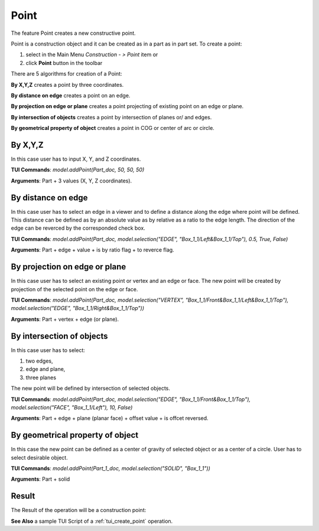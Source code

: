 
Point
=====

The feature Point creates a new constructive point.

Point is a construction object and it can be created as in a part as in part set. To create a point:

#. select in the Main Menu *Construction - > Point* item  or
#. click **Point** button in the toolbar

.. image:: images/point_button.png
  :align: center

.. centered::
  **Point** button

There are 5 algorithms for creation of a Point:

.. image:: images/point_by_xyz_32x32.png
   :align: left
**By X,Y,Z** creates a point by three coordinates.

.. image:: images/point_by_distance_on_edge_32x32.png
   :align: left
**By distance on edge** creates a point on an edge.

.. image:: images/point_by_projection_32x32.png
   :align: left
**By projection on edge or plane** creates a point projecting of existing point on an edge or plane.

.. image:: images/point_by_intersection_32x32.png
   :align: left
**By intersection of objects** creates a point by intersection of planes or/ and edges.

.. image:: images/point_by_geometrical_property_32x32.png
   :align: left
**By geometrical property of object** creates a point in COG or center of arc or circle.

By X,Y,Z
""""""""

.. image:: images/Point1.png
   :align: center
	
.. centered::
   **By X,Y,Z coordinates**

In this case user has to input X, Y, and Z coordinates.

**TUI Commands**: *model.addPoint(Part_doc, 50, 50, 50)*

**Arguments**: Part + 3 values (X, Y, Z coordinates).

By distance on edge
"""""""""""""""""""

.. image:: images/Point2.png
   :align: center
	
.. centered::
   **Along an edge**

In this case user has to select an edge in a viewer and to define a distance along the edge where point will be defined. This distance can be defined as by an absolute value as by relative as a ratio to the edge length. The direction of the edge can be reverced by the corresponded check box.

**TUI Commands**: *model.addPoint(Part_doc, model.selection("EDGE", "Box_1_1/Left&Box_1_1/Top"), 0.5, True, False)*

**Arguments**: Part + edge + value + is by ratio flag + to reverce flag.

By projection on edge or plane
""""""""""""""""""""""""""""""

.. image:: images/Point3.png
   :align: center
	
.. centered::
   **By projection**

In this case user has to select an existing point or vertex and an edge or face. The new point will be created by projection of the selected point on the edge or face.

**TUI Commands**: *model.addPoint(Part_doc, model.selection("VERTEX", "Box_1_1/Front&Box_1_1/Left&Box_1_1/Top"), model.selection("EDGE", "Box_1_1/Right&Box_1_1/Top"))*

**Arguments**: Part + vertex + edge (or plane).

By intersection of objects
""""""""""""""""""""""""""

.. image:: images/Point4.png
   :align: center
	
.. centered::
   **Intersection of objects**

In this case user has to select:

#. two edges,
#. edge and plane,
#. three planes

The new point will be defined by intersection of selected objects.

**TUI Commands**: *model.addPoint(Part_doc, model.selection("EDGE", "Box_1_1/Front&Box_1_1/Top"), model.selection("FACE", "Box_1_1/Left"), 10, False)*

**Arguments**: Part + edge + plane (planar face) + offset value + is offcet reversed.

By geometrical property of object
"""""""""""""""""""""""""""""""""

.. image:: images/Point5.png
   :align: center
	
.. centered::
   **By geometrical property**

In this case the new point can be defined as a center of gravity of selected object or as a center of a circle. User has to select desirable object.

**TUI Commands**:  *model.addPoint(Part_1_doc, model.selection("SOLID", "Box_1_1"))*

**Arguments**: Part + solid

Result
""""""

The Result of the operation will be a construction point:

.. image:: images/CreatePoint.png
	   :align: center

.. centered::
   Point created  

**See Also** a sample TUI Script of a :ref:`tui_create_point` operation.
